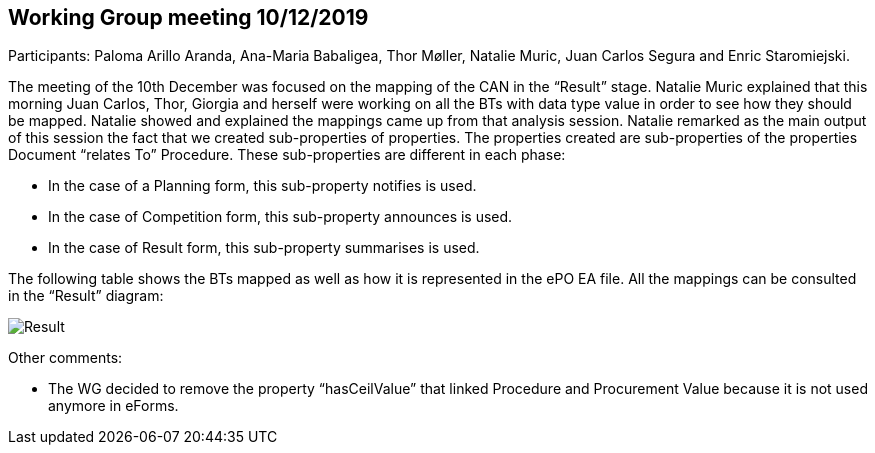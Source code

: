 == Working Group meeting 10/12/2019

Participants: Paloma Arillo Aranda, Ana-Maria Babaligea, Thor Møller, Natalie Muric, Juan Carlos Segura and Enric Staromiejski.

The meeting of the 10th December was focused on the mapping of the CAN in the “Result” stage. Natalie Muric explained that this morning Juan Carlos, Thor, Giorgia and herself were working on all the BTs with data type value in order to see how they should be mapped. Natalie showed and explained the mappings came up from that analysis session. Natalie remarked as the main output of this session the fact that we created sub-properties of properties. The properties created are sub-properties of the properties Document “relates To” Procedure. These sub-properties are different in each phase:

* In the case of a Planning form, this sub-property notifies is used.

* In the case of Competition form, this sub-property announces is used.

* In the case of Result form, this sub-property summarises is used.

The following table shows the BTs mapped as well as how it is represented in the ePO EA file. All the mappings can be consulted in the “Result” diagram:

image::20191210.jpeg[Result]

Other comments:

* The WG decided to remove the property “hasCeilValue” that linked Procedure and Procurement Value because it is not used anymore in eForms.
